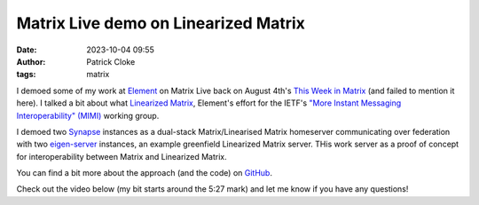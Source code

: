 Matrix Live demo on Linearized Matrix
#####################################
:date: 2023-10-04 09:55
:author: Patrick Cloke
:tags: matrix

I demoed some of my work at `Element`_ on Matrix Live back on August 4th's
`This Week in Matrix`_ (and failed to mention it here). I talked a bit about
what `Linearized Matrix`_, Element's effort for the IETF's
`"More Instant Messaging Interoperability" (MIMI)`_ working group.

I demoed two `Synapse`_ instances as a dual-stack Matrix/Linearised Matrix
homeserver communicating over federation with two `eigen-server`_ instances, an
example greenfield Linearized Matrix server. THis work server as a proof of
concept for interoperability between Matrix and Linearized Matrix.

You can find a bit more about the approach (and the code) on `GitHub`_.

Check out the video below (my bit starts around the 5:27 mark) and let me know
if you have any questions!

.. youtube:: 1LxkbTku0XQ?start=327
    :nocookie: yes

.. _Element: https://element.io
.. _This Week in Matrix: https://matrix.org/blog/2023/08/04/this-week-in-matrix-2023-08-04/
.. _Linearized Matrix: https://turt2live.github.io/ietf-mimi-linearized-matrix/draft-ralston-mimi-linearized-matrix.html
.. _"More Instant Messaging Interoperability" (MIMI): https://datatracker.ietf.org/group/mimi/about/
.. _Synapse: https://github.com/matrix-org/synapse
.. _eigen-server: https://github.com/matrix-org/eigen-server
.. _GitHub: https://github.com/matrix-org/synapse/issues/15954
